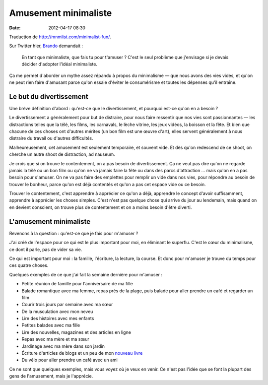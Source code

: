 Amusement minimaliste
#####################
:date: 2012-04-17 08:30

Traduction de http://mnmlist.com/minimalist-fun/.

Sur Twitter hier, `Brando <http://twitter.com/SirDX>`_ demandait :

    En tant que minimaliste, que fais tu pour t'amuser ? C'est le seul problème
    que j'envisage si je devais décider d'adopter l'idéal minimaliste.

Ça me permet d'aborder un mythe assez répandu à propos du minimalisme — que
nous avons des vies vides, et qu'on ne peut rien faire d'amusant parce qu'on
essaie d'éviter le consumérisme et toutes les dépenses qu'il entraîne.


Le but du divertissement
~~~~~~~~~~~~~~~~~~~~~~~~

Une brève définition d'abord : qu'est-ce que le divertissement, et pourquoi
est-ce qu'on en a besoin ?

Le divertissement a généralement pour but de distraire, pour nous faire
ressentir que nos vies sont passionnantes — les distractions telles que la
télé, les films, les carnavals, le lèche vitrine, les jeux vidéos, la boisson
et la fête. Et bien que chacune de ces choses ont d'autres mérites (un bon film
est une œuvre d'art), elles servent généralement à nous distraire du travail ou
d'autres difficultés.

Malheureusement, cet amusement est seulement temporaire, et souvent vide. Et
dès qu'on redescend de ce shoot, on cherche un autre shoot de distraction, ad
nauseum.

Je crois que si on trouve le contentement, on a pas besoin de divertissement.
Ça ne veut pas dire qu'on ne regarde jamais la télé ou un bon film ou qu'on ne
va jamais faire la fête ou dans des parcs d'attraction … mais qu'on en a pas
besoin pour s'amuser. On ne va pas faire des emplettes pour remplir un vide
dans nos vies, pour répondre au besoin de trouver le bonheur, parce qu'on est
déjà contentés et qu'on a pas cet espace vide ou ce besoin.

Trouver le contentement, c'est apprendre à apprécier ce qu'on a déjà, apprendre
le concept d'avoir suffisamment, apprendre à apprécier les choses simples.
C'est n'est pas quelque chose qui arrive du jour au lendemain, mais quand on en
devient conscient, on trouve plus de contentement et on a moins besoin d'être
diverti.


L'amusement minimaliste
~~~~~~~~~~~~~~~~~~~~~~~

Revenons à la question : qu'est-ce que je fais pour m'amuser ?

J'ai créé de l'espace pour ce qui est le plus important pour moi, en éliminant
le superflu. C'est le cœur du minimalisme, ce dont il parle, pas de vider sa
vie.

Ce qui est important pour moi : la famille, l'écriture, la lecture, la course.
Et donc pour m'amuser je trouve du temps pour ces quatre choses.

Quelques exemples de ce que j'ai fait la semaine dernière pour m'amuser :

* Petite réunion de famille pour l'anniversaire de ma fille
* Balade romantique avec ma femme, repas près de la plage, puis balade pour
  aller prendre un café et regarder un film
* Courir trois jours par semaine avec ma sœur
* De la musculation avec mon neveu
* Lire des histoires avec mes enfants
* Petites balades avec ma fille
* Lire des nouvelles, magazines et des articles en ligne
* Repas avec ma mère et ma sœur
* Jardinage avec ma mère dans son jardin
* Écriture d'articles de blogs et un peu de mon `nouveau livre
  <http://focusmanifesto.com/>`_
* Du vélo pour aller prendre un café avec un ami

Ce ne sont que quelques exemples, mais vous voyez où je veux en venir. Ce n'est
pas l'idée que se font la plupart des gens de l'amusement, mais je l'apprécie.
